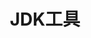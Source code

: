 #+TITLE: JDK工具
#+HTML_HEAD: <link rel="stylesheet" type="text/css" href="css/main.css" />
#+HTML_LINK_UP: gc.html   
#+HTML_LINK_HOME: jvm.html
#+OPTIONS: num:nil timestamp:nil

